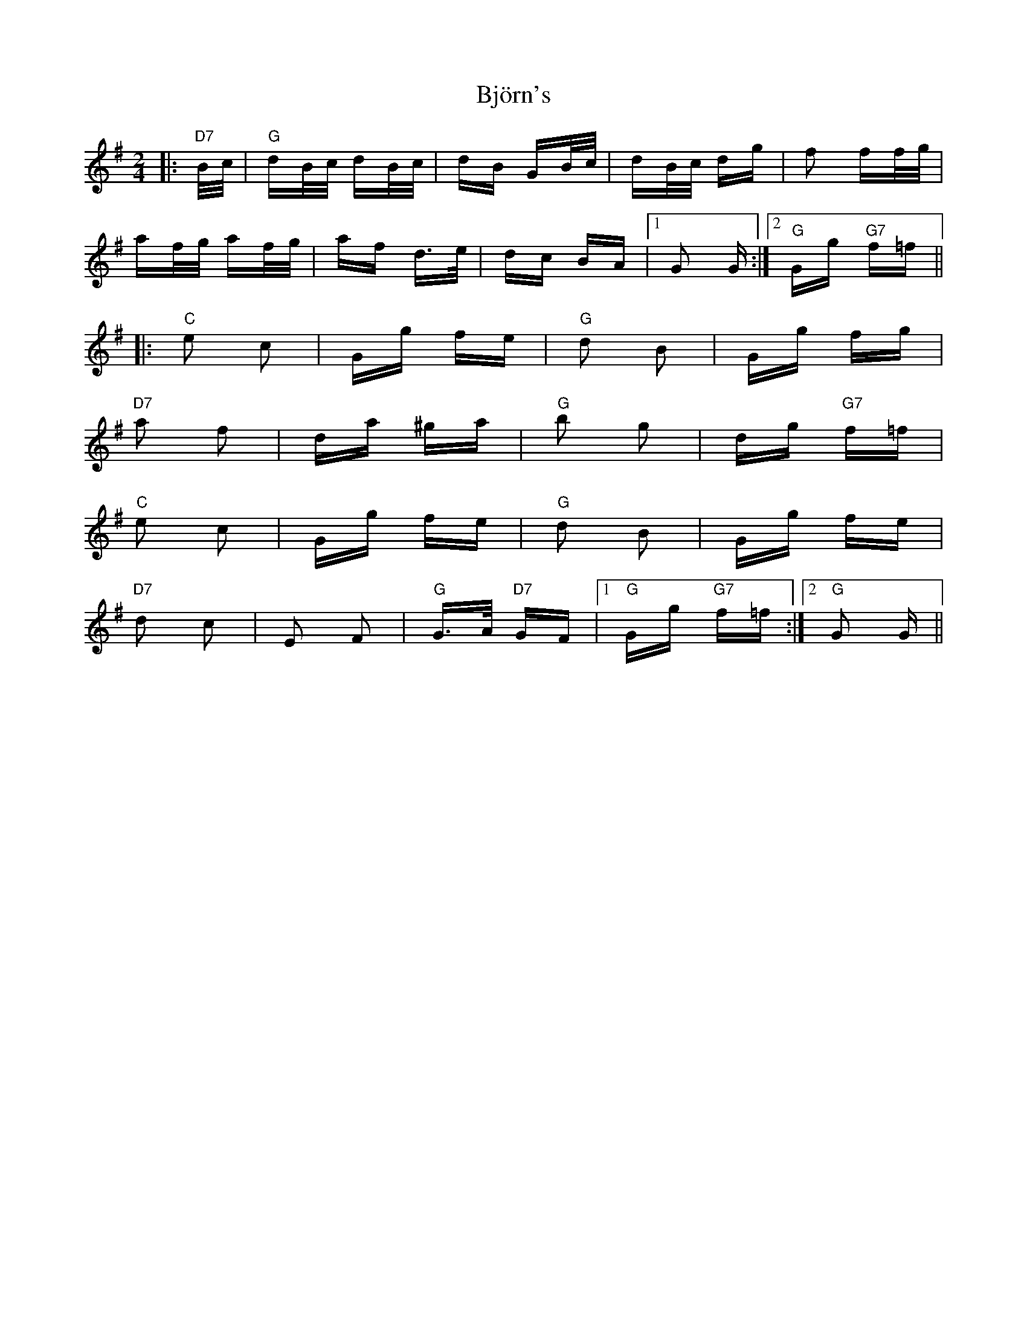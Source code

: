 X: 3796
T: Björn's
R: polka
M: 2/4
K: Gmajor
|:"D7" B/c/|"G" dB/c/ dB/c/|dB GB/c/|dB/c/ dg|f2 ff/g/|
af/g/ af/g/|af d>e|dc BA|1 G2 G:|2 "G" Gg "G7" f=f||
|:"C" e2 c2|Gg fe|"G" d2 B2|Gg fg|
"D7" a2 f2|da ^ga|"G" b2 g2|dg "G7" f=f|
"C" e2 c2|Gg fe|"G" d2 B2|Gg fe|
"D7" d2 c2|E2 F2|"G" G>A "D7" GF|1 "G" Gg "G7" f=f:|2 "G" G2 G||

